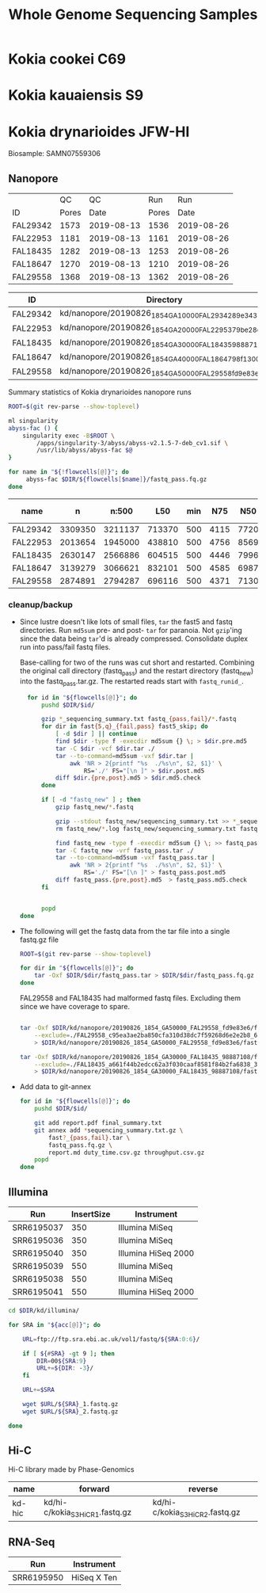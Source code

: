 #+TITLE: Whole Genome Sequencing Samples
#+PROPERTY:  header-args :var DIR=(file-name-directory buffer-file-name)

* Kokia cookei C69

* Kokia kauaiensis S9

* Kokia drynarioides JFW-HI
Biosample: SAMN07559306

** Nanopore

|          |    QC |         QC |   Run |        Run |
| ID       | Pores |       Date | Pores |       Date |
|----------+-------+------------+-------+------------|
| FAL29342 |  1573 | 2019-08-13 |  1536 | 2019-08-26 |
| FAL22953 |  1181 | 2019-08-13 |  1161 | 2019-08-26 |
| FAL18435 |  1282 | 2019-08-13 |  1253 | 2019-08-26 |
| FAL18647 |  1270 | 2019-08-13 |  1210 | 2019-08-26 |
| FAL29558 |  1368 | 2019-08-13 |  1362 | 2019-08-26 |

#+NAME: kd-nanopore-runs
| ID       | Directory                                            |
|----------+------------------------------------------------------|
| FAL29342 | kd/nanopore/20190826_1854_GA10000_FAL29342_89e34370/ |
| FAL22953 | kd/nanopore/20190826_1854_GA20000_FAL22953_79be28df/ |
| FAL18435 | kd/nanopore/20190826_1854_GA30000_FAL18435_98887108/ |
| FAL18647 | kd/nanopore/20190826_1854_GA40000_FAL18647_98f13006/ |
| FAL29558 | kd/nanopore/20190826_1854_GA50000_FAL29558_fd9e83e6/ |

#+Name: sum-stats
#+Caption: Summary statistics of Kokia drynarioides nanopore runs
#+begin_src sh :tangle sum-stats.sh :var flowcells=kd-nanopore-runs
ROOT=$(git rev-parse --show-toplevel)

ml singularity
abyss-fac () {
    singularity exec -B$ROOT \
        /apps/singularity-3/abyss/abyss-v2.1.5-7-deb_cv1.sif \
        /usr/lib/abyss/abyss-fac $@
}

for name in "${!flowcells[@]}"; do
     abyss-fac $DIR/${flowcells[$name]}/fastq_pass.fq.gz
done
#+end_src
| name     |       n |   n:500 |    L50 | min |  N75 |  N50 |   N25 | E-size |    max |     sum |
|----------+---------+---------+--------+-----+------+------+-------+--------+--------+---------|
| FAL29342 | 3309350 | 3211137 | 713370 | 500 | 4115 | 7720 | 12006 |   8683 |  81964 | 16.96e9 |
| FAL22953 | 2013654 | 1945000 | 438810 | 500 | 4756 | 8569 | 12689 |   9390 |  74154 | 11.17e9 |
| FAL18435 | 2630147 | 2566886 | 604515 | 500 | 4446 | 7996 | 11762 |   8732 |  85075 | 14.27e9 |
| FAL18647 | 3139279 | 3066621 | 832101 | 500 | 4585 | 6987 |  9652 |   7577 | 158915 | 16.37e9 |
| FAL29558 | 2874891 | 2794287 | 696116 | 500 | 4371 | 7130 | 10202 |   7773 |  84269 | 14.35e9 |

*** cleanup/backup

- Since lustre doesn't like lots of small files, =tar= the fast5 and fastq
  directories. Run =md5sum= pre- and post- =tar= for paranoia. Not =gzip='ing
  since the data being =tar='d is already compressed. Consolidate duplex run
  into pass/fail fastq files.

  Base-calling for two of the runs was cut short and restarted. Combining the
  original call directory (fastq_pass) and the restart directory (fastq_new)
  into the fastq_pass.tar.gz. The restarted reads start with =fastq_runid_=.

  #+begin_src sh :tangle backup.nano.sh :var flowcells=kd-nanopore-runs[,1]
  for id in "${flowcells[@]}"; do
      pushd $DIR/$id/

      gzip *_sequencing_summary.txt fastq_{pass,fail}/*.fastq
      for dir in fast{5,q}_{fail,pass} fast5_skip; do
          [ -d $dir ] || continue
          find $dir -type f -execdir md5sum {} \; > $dir.pre.md5
          tar -C $dir -vcf $dir.tar ./
          tar --to-command=md5sum -vxf $dir.tar |
              awk 'NR > 2{printf "%s  ./%s\n", $2, $1}' \
                  RS='./' FS="[\n ]" > $dir.post.md5
          diff $dir.{pre,post}.md5 > $dir.md5.check
      done

      if [ -d "fastq_new" ] ; then
          gzip fastq_new/*.fastq

          gzip --stdout fastq_new/sequencing_summary.txt >> *_sequencing_summary.txt.gz
          rm fastq_new/*.log fastq_new/sequencing_summary.txt fastq_new/sequencing_telemetry.js

          find fastq_new -type f -execdir md5sum {} \; >> fastq_pass.pre.md5
          tar -C fastq_new -vrf fastq_pass.tar ./
          tar --to-command=md5sum -vxf fastq_pass.tar |
              awk 'NR > 2{printf "%s  ./%s\n", $2, $1}' \
                  RS='./' FS="[\n ]" > fastq_pass.post.md5
          diff fastq_pass.{pre,post}.md5  > fastq_pass.md5.check
      fi


      popd
done
  #+end_src

- The following will get the fastq data from the tar file into a single fastq.gz
  file
  #+begin_src sh :tangle restore.nano.sh :var flowcells=kd-nanopore-runs[,1]
  ROOT=$(git rev-parse --show-toplevel)

  for dir in "${flowcells[@]}"; do
      tar -Oxf $DIR/$dir/fastq_pass.tar > $DIR/$dir/fastq_pass.fq.gz
  done
  #+end_src

  FAL29558 and FAL18435 had malformed fastq files. Excluding them since we have
  coverage to spare.
  #+begin_src sh

tar -Oxf $DIR/kd/nanopore/20190826_1854_GA50000_FAL29558_fd9e83e6/fastq_pass.tar \
    --exclude=./FAL29558_c95ea3ae2ba850cfa310d38dc7f59268d6e2e2b8_628.fastq.gz \
    > $DIR/kd/nanopore/20190826_1854_GA50000_FAL29558_fd9e83e6/fastq_pass.fq.gz

tar -Oxf $DIR/kd/nanopore/20190826_1854_GA30000_FAL18435_98887108/fastq_pass.tar \
    --exclude=./FAL18435_a661f44b2edcc62a3f030caaf8581f84b2fa6838_373.fastq.gz \
    > $DIR/kd/nanopore/20190826_1854_GA30000_FAL18435_98887108/fastq_pass.fq.gz

  #+end_src

- Add data to git-annex
  #+begin_src sh :tangle git.nano.sh :var flowcells=kd-nanopore-runs[,1]
  for id in "${flowcells[@]}"; do
      pushd $DIR/$id/

      git add report.pdf final_summary.txt
      git annex add *sequencing_summary.txt.gz \
          fast?_{pass,fail}.tar \
          fastq_pass.fq.gz \
          report.md duty_time.csv.gz throughput.csv.gz
      popd
  done
  #+end_src

** Illumina

#+Name: kd-illumina-sra
| Run        | InsertSize | Instrument          |
|------------+------------+---------------------|
| SRR6195037 |        350 | Illumina MiSeq      |
| SRR6195036 |        350 | Illumina MiSeq      |
| SRR6195040 |        350 | Illumina HiSeq 2000 |
| SRR6195039 |        550 | Illumina MiSeq      |
| SRR6195038 |        550 | Illumina MiSeq      |
| SRR6195041 |        550 | Illumina HiSeq 2000 |

#+header: :var acc=kd-illumina-sra[,0]
#+begin_src sh :tangle kd/illumina/download.sra.sh
cd $DIR/kd/illumina/

for SRA in "${acc[@]}"; do

    URL=ftp://ftp.sra.ebi.ac.uk/vol1/fastq/${SRA:0:6}/

    if [ ${#SRA} -gt 9 ]; then
        DIR=00${SRA:9}
        URL+=${DIR: -3}/
    fi

    URL+=$SRA

    wget $URL/${SRA}_1.fastq.gz
    wget $URL/${SRA}_2.fastq.gz

done
#+end_src

** Hi-C

Hi-C library made by Phase-Genomics

#+name: kd-hic
| name   | forward                         | reverse                         |
|--------+---------------------------------+---------------------------------|
| kd-hic | kd/hi-c/kokia_S3HiC_R1.fastq.gz | kd/hi-c/kokia_S3HiC_R2.fastq.gz |


** RNA-Seq

| Run        | Instrument  |
|------------+-------------|
| SRR6195950 | HiSeq X Ten |
